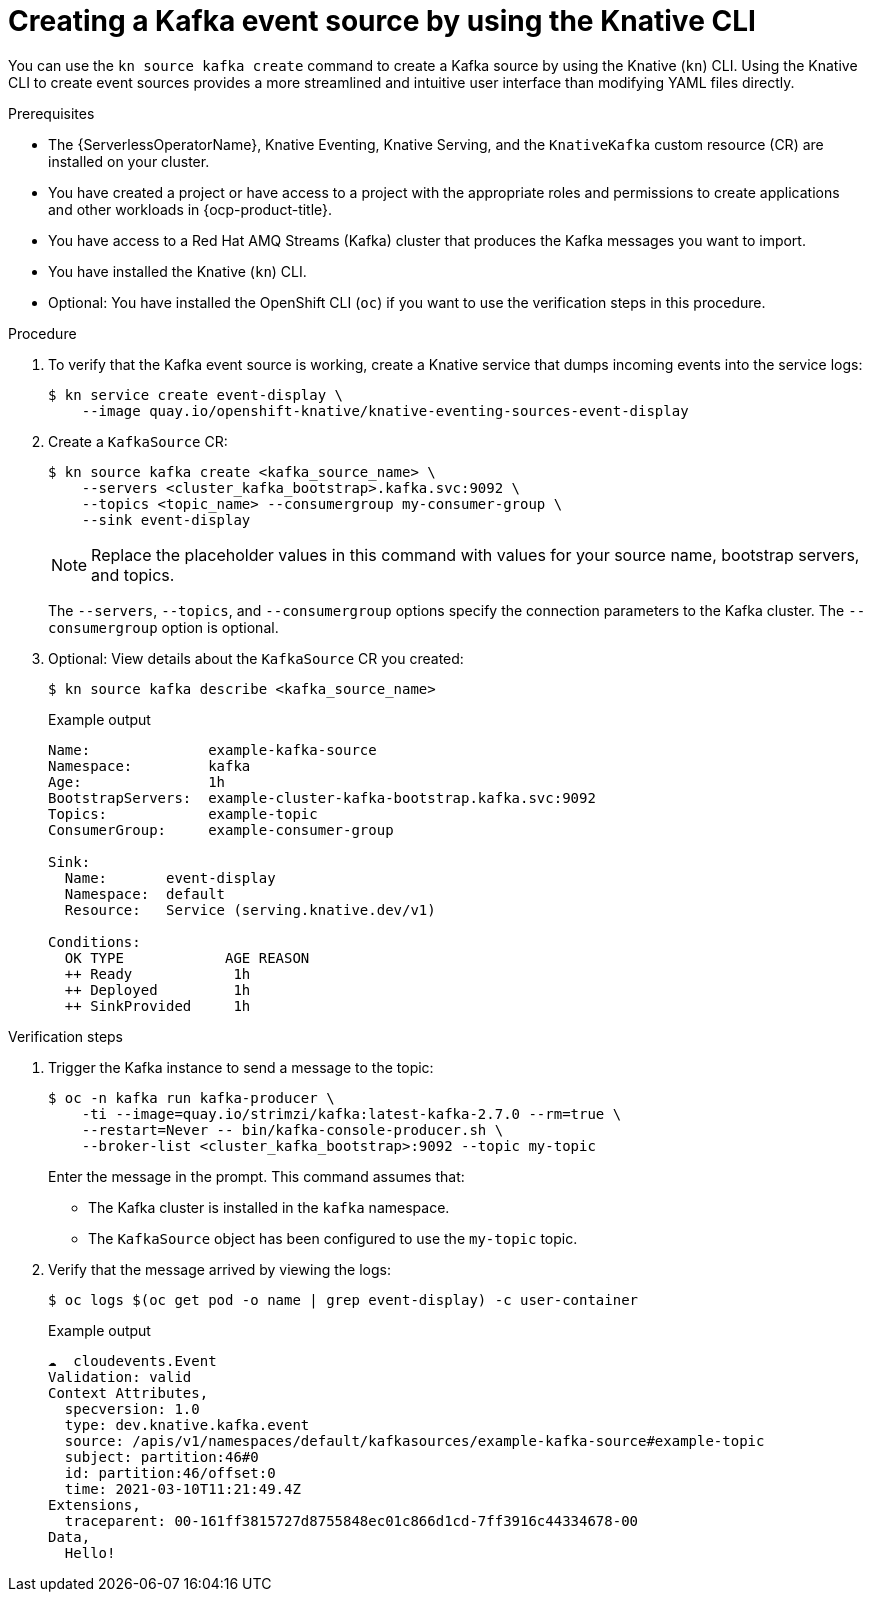 // Module included in the following assemblies:
//
// * serverless/develop/serverless-kafka-developer.adoc
// * serverless/reference/kn-eventing-ref.adoc

:_content-type: PROCEDURE
[id="serverless-kafka-source-kn_{context}"]
= Creating a Kafka event source by using the Knative CLI

You can use the `kn source kafka create` command to create a Kafka source by using the Knative (`kn`) CLI. Using the Knative CLI to create event sources provides a more streamlined and intuitive user interface than modifying YAML files directly.

.Prerequisites

* The {ServerlessOperatorName}, Knative Eventing, Knative Serving, and the `KnativeKafka` custom resource (CR) are installed on your cluster.
* You have created a project or have access to a project with the appropriate roles and permissions to create applications and other workloads in {ocp-product-title}.
* You have access to a Red Hat AMQ Streams (Kafka) cluster that produces the Kafka messages you want to import.
* You have installed the Knative (`kn`) CLI.
* Optional: You have installed the OpenShift CLI (`oc`) if you want to use the verification steps in this procedure.

.Procedure

. To verify that the Kafka event source is working, create a Knative service that dumps incoming events into the service logs:
+
[source, terminal]
----
$ kn service create event-display \
    --image quay.io/openshift-knative/knative-eventing-sources-event-display
----

. Create a `KafkaSource` CR:
+
[source,terminal]
----
$ kn source kafka create <kafka_source_name> \
    --servers <cluster_kafka_bootstrap>.kafka.svc:9092 \
    --topics <topic_name> --consumergroup my-consumer-group \
    --sink event-display
----
+
[NOTE]
====
Replace the placeholder values in this command with values for your source name, bootstrap servers, and topics.
====
+
The `--servers`, `--topics`, and `--consumergroup` options specify the connection parameters to the Kafka cluster. The `--consumergroup` option is optional.

. Optional: View details about the `KafkaSource` CR you created:
+
[source, terminal]
----
$ kn source kafka describe <kafka_source_name>
----
+
.Example output
[source, terminal]
----
Name:              example-kafka-source
Namespace:         kafka
Age:               1h
BootstrapServers:  example-cluster-kafka-bootstrap.kafka.svc:9092
Topics:            example-topic
ConsumerGroup:     example-consumer-group

Sink:
  Name:       event-display
  Namespace:  default
  Resource:   Service (serving.knative.dev/v1)

Conditions:
  OK TYPE            AGE REASON
  ++ Ready            1h
  ++ Deployed         1h
  ++ SinkProvided     1h
----

.Verification steps

. Trigger the Kafka instance to send a message to the topic:
+
[source,terminal]
----
$ oc -n kafka run kafka-producer \
    -ti --image=quay.io/strimzi/kafka:latest-kafka-2.7.0 --rm=true \
    --restart=Never -- bin/kafka-console-producer.sh \
    --broker-list <cluster_kafka_bootstrap>:9092 --topic my-topic
----
+
Enter the message in the prompt. This command assumes that:
+
* The Kafka cluster is installed in the `kafka` namespace.
* The `KafkaSource` object has been configured to use the `my-topic` topic.

. Verify that the message arrived by viewing the logs:
+
[source,terminal]
----
$ oc logs $(oc get pod -o name | grep event-display) -c user-container
----
+
.Example output
[source,terminal]
----
☁️  cloudevents.Event
Validation: valid
Context Attributes,
  specversion: 1.0
  type: dev.knative.kafka.event
  source: /apis/v1/namespaces/default/kafkasources/example-kafka-source#example-topic
  subject: partition:46#0
  id: partition:46/offset:0
  time: 2021-03-10T11:21:49.4Z
Extensions,
  traceparent: 00-161ff3815727d8755848ec01c866d1cd-7ff3916c44334678-00
Data,
  Hello!
----
